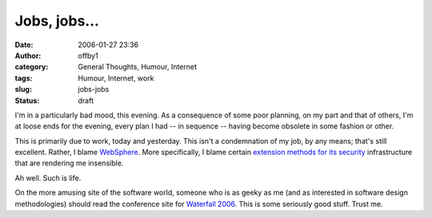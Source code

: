 Jobs, jobs...
#############
:date: 2006-01-27 23:36
:author: offby1
:category: General Thoughts, Humour, Internet
:tags: Humour, Internet, work
:slug: jobs-jobs
:status: draft

I'm in a particularly bad mood, this evening. As a consequence of some
poor planning, on my part and that of others, I'm at loose ends for the
evening, every plan I had -- in sequence -- having become obsolete in
some fashion or other.

This is primarily due to work, today and yesterday. This isn't a
condemnation of my job, by any means; that's still excellent. Rather, I
blame `WebSphere <http://www-306.ibm.com/software/websphere/>`__. More
specifically, I blame certain `extension methods for its
security <http://publib.boulder.ibm.com/infocenter/wasinfo/v6r0/index.jsp?topic=/com.ibm.websphere.nd.doc/info/ae/ae/tsec_devextsec.html>`__
infrastructure that are rendering me insensible.

Ah well. Such is life.

On the more amusing site of the software world, someone who is as geeky
as me (and as interested in software design methodologies) should read
the conference site for `Waterfall
2006 <http://www.waterfall2006.com/>`__. This is some seriously good
stuff. Trust me.
